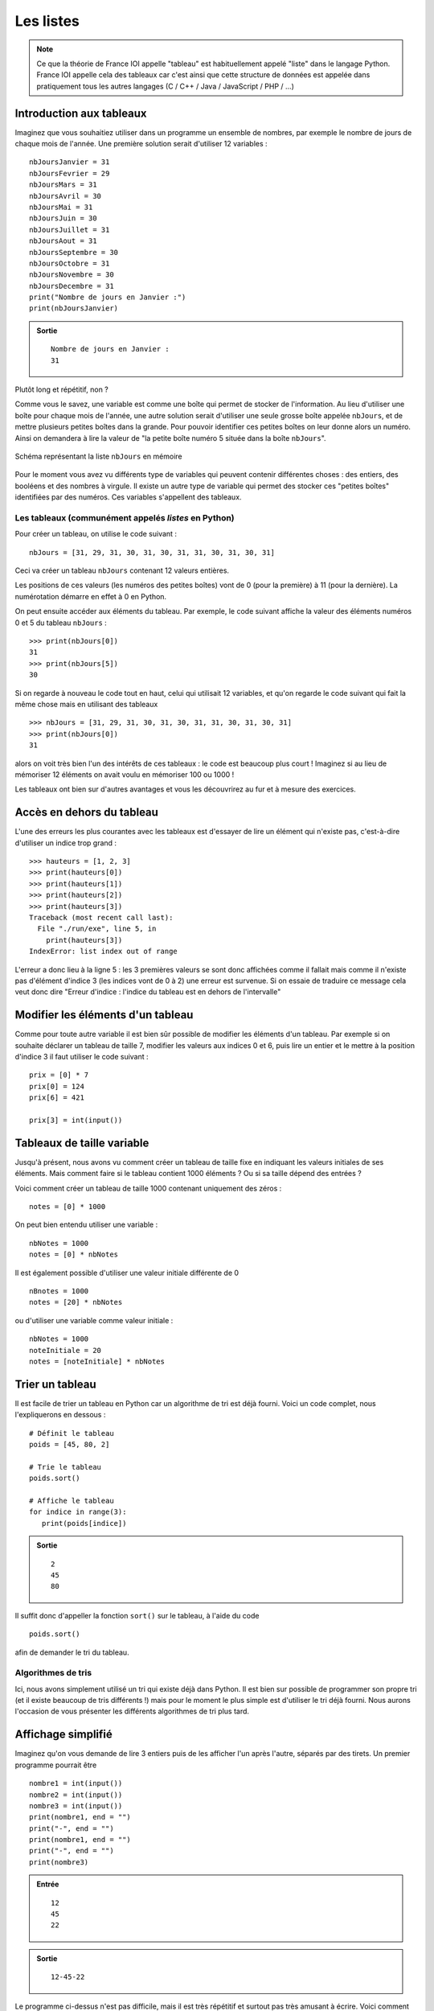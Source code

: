 Les listes
##########

..	note::

	Ce que la théorie de France IOI appelle "tableau" est habituellement
	appelé "liste" dans le langage Python. France IOI appelle cela des
	tableaux car c'est ainsi que cette structure de données est appelée dans
	pratiquement tous les autres langages (C / C++ / Java / JavaScript / PHP /
	...)

Introduction aux tableaux
=========================

Imaginez que vous souhaitiez utiliser dans un programme un ensemble de
nombres, par exemple le nombre de jours de chaque mois de l'année. Une
première solution serait d'utiliser 12 variables :

::

	nbJoursJanvier = 31
	nbJoursFevrier = 29
	nbJoursMars = 31
	nbJoursAvril = 30
	nbJoursMai = 31
	nbJoursJuin = 30
	nbJoursJuillet = 31
	nbJoursAout = 31
	nbJoursSeptembre = 30
	nbJoursOctobre = 31
	nbJoursNovembre = 30
	nbJoursDecembre = 31
	print("Nombre de jours en Janvier :")
	print(nbJoursJanvier)

..	admonition:: Sortie

	::		

		Nombre de jours en Janvier : 
		31 

Plutôt long et répétitif, non ?

Comme vous le savez, une variable est comme une boîte qui permet de stocker de
l'information. Au lieu d'utiliser une boîte pour chaque mois de l'année, une
autre solution serait d'utiliser une seule grosse boîte appelée ``nbJours``,
et de mettre plusieurs petites boîtes dans la grande. Pour pouvoir identifier
ces petites boîtes on leur donne alors un numéro. Ainsi on demandera à lire la
valeur de "la petite boîte numéro 5 située dans la boîte ``nbJours``".

..	figure:: figures/nbDays_fr.png
	:align: center

	Schéma représentant la liste ``nbJours`` en mémoire

Pour le moment vous avez vu différents type de variables qui peuvent contenir
différentes choses : des entiers, des booléens et des nombres à virgule. Il
existe un autre type de variable qui permet des stocker ces "petites boîtes"
identifiées par des numéros. Ces variables s'appellent des tableaux.

Les tableaux (communément appelés *listes* en Python)
-----------------------------------------------------

Pour créer un tableau, on utilise le code suivant :

::

	nbJours = [31, 29, 31, 30, 31, 30, 31, 31, 30, 31, 30, 31]

Ceci va créer un tableau ``nbJours`` contenant 12 valeurs entières.

Les positions de ces valeurs (les numéros des petites boîtes) vont de 0 (pour
la première) à 11 (pour la dernière). La numérotation démarre en effet à 0 en
Python.

On peut ensuite accéder aux éléments du tableau. Par exemple, le code suivant
affiche la valeur des éléments numéros 0 et 5 du tableau ``nbJours`` :

::

	>>> print(nbJours[0])
	31 
	>>> print(nbJours[5])
	30

Si on regarde à nouveau le code tout en haut, celui qui utilisait 12
variables, et qu'on regarde le code suivant qui fait la même chose mais en
utilisant des tableaux

::

	>>> nbJours = [31, 29, 31, 30, 31, 30, 31, 31, 30, 31, 30, 31]
	>>> print(nbJours[0])
	31

alors on voit très bien l'un des intérêts de ces tableaux : le code est
beaucoup plus court ! Imaginez si au lieu de mémoriser 12 éléments on avait
voulu en mémoriser 100 ou 1000 !

Les tableaux ont bien sur d'autres avantages et vous les découvrirez au fur et
à mesure des exercices.

Accès en dehors du tableau
==========================

L'une des erreurs les plus courantes avec les tableaux est d'essayer de lire
un élément qui n'existe pas, c'est-à-dire d'utiliser un indice trop grand :

::

	>>> hauteurs = [1, 2, 3]
	>>> print(hauteurs[0])
	>>> print(hauteurs[1])
	>>> print(hauteurs[2])
	>>> print(hauteurs[3])
	Traceback (most recent call last):
	  File "./run/exe", line 5, in 
	    print(hauteurs[3])
	IndexError: list index out of range

L'erreur a donc lieu à la ligne 5 : les 3 premières valeurs se sont donc
affichées comme il fallait mais comme il n'existe pas d'élément d'indice 3
(les indices vont de 0 à 2) une erreur est survenue. Si on essaie de traduire
ce message cela veut donc dire "Erreur d'indice : l'indice du tableau est en
dehors de l'intervalle"

Modifier les éléments d'un tableau
==================================

Comme pour toute autre variable il est bien sûr possible de modifier les
éléments d'un tableau. Par exemple si on souhaite déclarer un tableau de
taille 7, modifier les valeurs aux indices 0 et 6, puis lire un entier et le
mettre à la position d'indice 3 il faut utiliser le code suivant :

::

	prix = [0] * 7
	prix[0] = 124
	prix[6] = 421
	 
	prix[3] = int(input())

Tableaux de taille variable
===========================

Jusqu'à présent, nous avons vu comment créer un tableau de taille fixe en
indiquant les valeurs initiales de ses éléments. Mais comment faire si le
tableau contient 1000 éléments ? Ou si sa taille dépend des entrées ?

Voici comment créer un tableau de taille 1000 contenant uniquement des zéros :

::

	notes = [0] * 1000

On peut bien entendu utiliser une variable :

::

	nbNotes = 1000
	notes = [0] * nbNotes

Il est également possible d'utiliser une valeur initiale différente de 0

::

	nBnotes = 1000
	notes = [20] * nbNotes

ou d'utiliser une variable comme valeur initiale :

::

	nbNotes = 1000
	noteInitiale = 20
	notes = [noteInitiale] * nbNotes

Trier un tableau
================

Il est facile de trier un tableau en Python car un algorithme de tri est déjà
fourni. Voici un code complet, nous l'expliquerons en dessous :

::

	# Définit le tableau
	poids = [45, 80, 2]
	 
	# Trie le tableau
	poids.sort()
	 
	# Affiche le tableau
	for indice in range(3):
	   print(poids[indice])

..	admonition:: Sortie

	::

		2 
		45 
		80 

Il suffit donc d'appeller la fonction ``sort()`` sur le tableau, à l'aide du
code

::

	poids.sort()

afin de demander le tri du tableau.

Algorithmes de tris
-------------------

Ici, nous avons simplement utilisé un tri qui existe déjà dans Python. Il est
bien sur possible de programmer son propre tri (et il existe beaucoup de tris
différents !) mais pour le moment le plus simple est d'utiliser le tri déjà
fourni. Nous aurons l'occasion de vous présenter les différents algorithmes de
tri plus tard.

Affichage simplifié
===================

Imaginez qu'on vous demande de lire 3 entiers puis de les afficher l'un après
l'autre, séparés par des tirets. Un premier programme pourrait être

::

	nombre1 = int(input())
	nombre2 = int(input())
	nombre3 = int(input())
	print(nombre1, end = "")
	print("-", end = "")
	print(nombre1, end = "")
	print("-", end = "")
	print(nombre3)

..	admonition:: Entrée

	::

		12
		45
		22

..	admonition:: Sortie

	::

		12-45-22

Le programme ci-dessus n'est pas difficile, mais il est très répétitif et
surtout pas très amusant à écrire. Voici comment on peut faire plus simplement
:

::

	nombre1 = int(input())
	nombre2 = int(input())
	nombre3 = int(input())
	print("{}-{}-{}".format(nombre1, nombre2, nombre3))

C'est beaucoup mieux, non ? Regardons comme cela fonctionne.

Dans le texte ``"{}-{}-{}"``, on met un ``{}`` à chaque endroit où on souhaite
placer un entier donc ici, trois entiers séparés par des tirets. Ensuite, on
donne comme arguments à la fonction ``format()`` les trois entiers qu'on veut
insérer à la place des ``{}``.

..	note::

	Cela marche de la même manière si au lieu d'avoir des entiers vous avez
	d'autres objets : des nombres à virgules, du texte...

Tableaux et indices négatifs
============================

..	note::

	Original : http://www.france-ioi.org/algo/course.php?idChapter=651&idCourse=2091&iOrder=19


Regardons sur un exemple :

::

	>>> hauteurs = [1, 2, 3]
	>>> print(hauteurs[0])
	1 
	>>> print(hauteurs[-1])
	3 
	>>> print(hauteurs[-2])
	2 
	>>> print(hauteurs[-3])
	1 

On remarque donc que l'indice "-1" correspond au premier élément en partant de
la fin, que "-2" correspond au second élément en partant de la fin et ainsi de
suite. Attention cependant :

::

	>>> hauteurs = [1, 2, 3]
	>>> print(hauteurs[-4])
	Traceback (most recent call last):
	  File "./run/exe", line 2, in 
	    print(hauteurs[-4])
	IndexError: list index out of range

On obtient une erreur pour l'indice "-4" car le quatrième en partant de la fin
n'existe pas.

Les indices négatifs sont donc valables en Python mais nous vous conseillons
de ne pas les utiliser car ils sont source d'erreurs.

Calculer la taille d'un tableau
===============================

..	note::

	Original : http://www.france-ioi.org/algo/course.php?idChapter=651&idCourse=2465&iOrder=20

Dans les exercices de ce chapitre, vous manipuliez toujours des tableaux dont
vous connaissiez la taille a priori. Dans le futur, vous serez amenés à
manipuler des tableaux dont vous ne connaitrez la taille a priori, il vous
faudra donc la calculer !

Supposons qu'on ai déclaré un tableau de la manière suivante :

::

	hauteur = [10, 48, -5, 99, -20, 4, 32, 16, 0, 100, 42]

alors, si on souhaite connaître sa taille, il suffit de faire :

::

	tailleHauteur = len(hauteur)